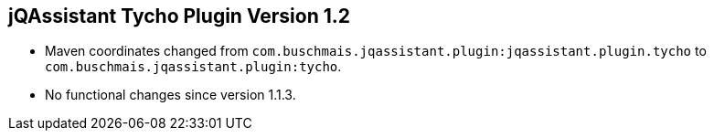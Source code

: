 == jQAssistant Tycho Plugin Version 1.2

- Maven coordinates changed from `com.buschmais.jqassistant.plugin:jqassistant.plugin.tycho`
  to `com.buschmais.jqassistant.plugin:tycho`.
- No functional changes since version 1.1.3.
